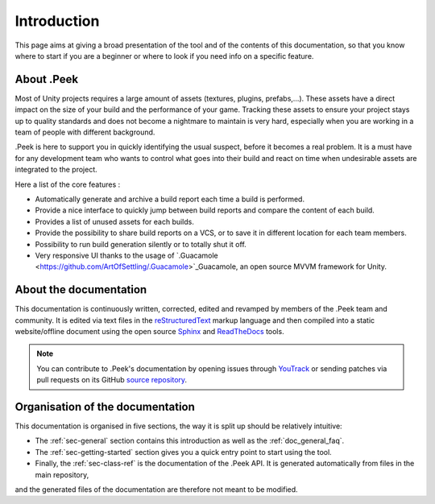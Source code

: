 .. _doc_about_intro:

Introduction
============

This page aims at giving a broad presentation of the tool and of the contents of this documentation, so that you know where to start if you are a beginner or where to look if you need info on a specific feature.

About .Peek
-----------

Most of Unity projects requires a large amount of assets (textures, plugins, prefabs,…). These assets have a direct impact on the 
size of your build and the performance of your game. Tracking these assets to ensure your project stays up to quality standards 
and does not become a nightmare to maintain is very hard, especially when you are working in a team of people with different background.

.Peek is here to support you in quickly identifying the usual suspect, before it becomes a real problem. It is a must have for 
any development team who wants to control what goes into their build and react on time when undesirable assets are integrated to 
the project.

Here a list of the core features :

* Automatically generate and archive a build report each time a build is performed.
* Provide a nice interface to quickly jump between build reports and compare the content of each build.
* Provides a list of unused assets for each builds.
* Provide the possibility to share build reports on a VCS, or to save it in different location for each team members.
* Possibility to run build generation silently or to totally shut it off.
* Very responsive UI thanks to the usage of `.Guacamole <https://github.com/ArtOfSettling/.Guacamole>`_Guacamole, an open source MVVM framework for Unity.

About the documentation
-----------------------

This documentation is continuously written, corrected, edited and revamped by members of the .Peek team and
community. It is edited via text files in the `reStructuredText <http://www.sphinx-doc.org/en/stable/rest.html>`_ markup
language and then compiled into a static website/offline document using the open source
`Sphinx <http://www.sphinx-doc.org>`_ and `ReadTheDocs <https://readthedocs.org/>`_ tools.

.. note:: You can contribute to .Peek's documentation by opening issues through
            `YouTrack <https://wellfired.myjetbrains.com/youtrack/issues/DPeek>`_
            or sending patches via pull requests on its GitHub
            `source repository <https://github.com/WellFiredDevelopment/dotPeekDocumentation>`_.

Organisation of the documentation
---------------------------------

This documentation is organised in five sections, the way it is split up should be relatively intuitive:

- The :ref:`sec-general` section contains this introduction as well as the :ref:`doc_general_faq`.
- The :ref:`sec-getting-started` section gives you a quick entry point to start using the tool.
- Finally, the :ref:`sec-class-ref` is the documentation of the .Peek API. It is generated automatically from files in the main repository, 
and the generated files of the documentation are therefore not meant to be modified.
